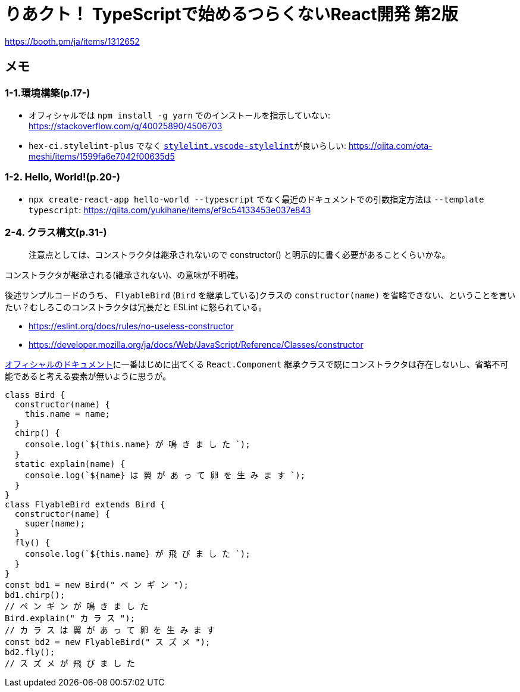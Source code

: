 = りあクト！ TypeScriptで始めるつらくないReact開発 第2版

https://booth.pm/ja/items/1312652

== メモ

=== 1-1.環境構築(p.17-)

* オフィシャルでは `npm install -g yarn` でのインストールを指示していない: https://stackoverflow.com/q/40025890/4506703
* `hex-ci.stylelint-plus` でなく https://marketplace.visualstudio.com/items?itemName=stylelint.vscode-stylelint[`stylelint.vscode-stylelint`]が良いらしい: https://qiita.com/ota-meshi/items/1599fa6e7042f00635d5

=== 1-2. Hello, World!(p.20-)

* `npx create-react-app hello-world --typescript` でなく最近のドキュメントでの引数指定方法は `--template typescript`: https://qiita.com/yukihane/items/ef9c54133453e037e843

=== 2-4. クラス構文(p.31-)

____
注意点としては、コンストラクタは継承されないので constructor() と明示的に書く必要があることくらいかな。
____
コンストラクタが継承される(継承されない)、の意味が不明確。

後述サンプルコードのうち、 `FlyableBird` (`Bird` を継承している)クラスの `constructor(name)` を省略できない、ということを言いたい？むしろこのコンストラクタは冗長だと ESLint に怒られている。

* https://eslint.org/docs/rules/no-useless-constructor
* https://developer.mozilla.org/ja/docs/Web/JavaScript/Reference/Classes/constructor

https://ja.reactjs.org/docs/components-and-props.html[オフィシャルのドキュメント]に一番はじめに出てくる `React.Component` 継承クラスで既にコンストラクタは存在しないし、省略不可能であると考える要素が無いように思うが。

[source,javascript]
....
class Bird {
  constructor(name) {
    this.name = name;
  }
  chirp() {
    console.log(`${this.name} が 鳴 き ま し た `);
  }
  static explain(name) {
    console.log(`${name} は 翼 が あ っ て 卵 を 生 み ま す `);
  }
}
class FlyableBird extends Bird {
  constructor(name) {
    super(name);
  }
  fly() {
    console.log(`${this.name} が 飛 び ま し た `);
  }
}
const bd1 = new Bird(" ペ ン ギ ン ");
bd1.chirp();
// ペ ン ギ ン が 鳴 き ま し た
Bird.explain(" カ ラ ス ");
// カ ラ ス は 翼 が あ っ て 卵 を 生 み ま す
const bd2 = new FlyableBird(" ス ズ メ ");
bd2.fly();
// ス ズ メ が 飛 び ま し た
....

